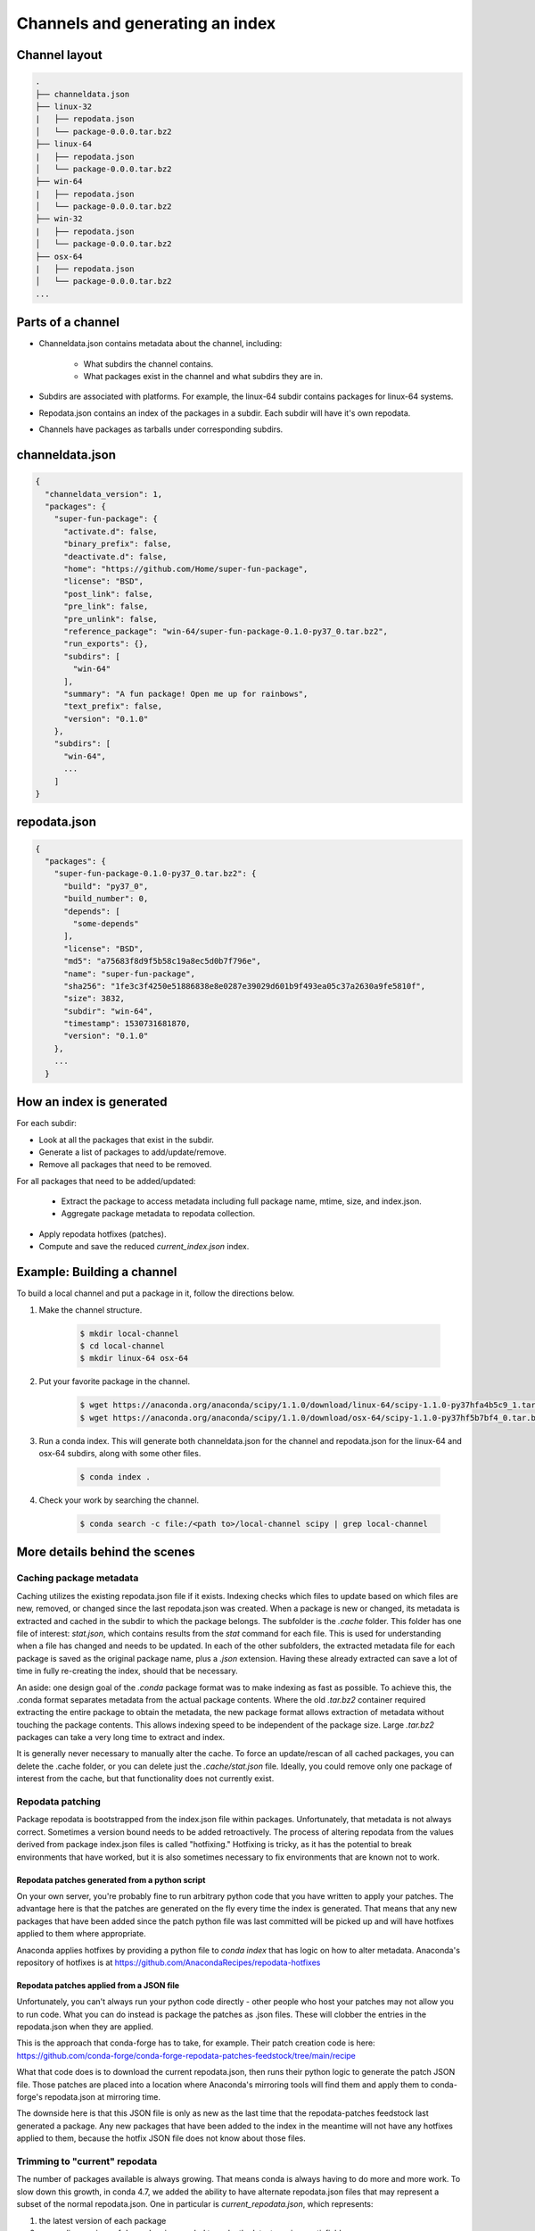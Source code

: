 ********************************
Channels and generating an index
********************************

Channel layout
--------------

.. code-block:: bash

  .
  ├── channeldata.json
  ├── linux-32
  |   ├── repodata.json
  │   └── package-0.0.0.tar.bz2
  ├── linux-64
  |   ├── repodata.json
  │   └── package-0.0.0.tar.bz2
  ├── win-64
  |   ├── repodata.json
  │   └── package-0.0.0.tar.bz2
  ├── win-32
  |   ├── repodata.json
  │   └── package-0.0.0.tar.bz2
  ├── osx-64
  |   ├── repodata.json
  │   └── package-0.0.0.tar.bz2
  ...

Parts of a channel
------------------

* Channeldata.json contains metadata about the channel, including:

    - What subdirs the channel contains.
    - What packages exist in the channel and what subdirs they are in.

* Subdirs are associated with platforms. For example, the linux-64 subdir contains
  packages for linux-64 systems.

* Repodata.json contains an index of the packages in a subdir. Each subdir will
  have it's own repodata.

* Channels have packages as tarballs under corresponding subdirs.

channeldata.json
----------------

.. code-block:: bash

  {
    "channeldata_version": 1,
    "packages": {
      "super-fun-package": {
        "activate.d": false,
        "binary_prefix": false,
        "deactivate.d": false,
        "home": "https://github.com/Home/super-fun-package",
        "license": "BSD",
        "post_link": false,
        "pre_link": false,
        "pre_unlink": false,
        "reference_package": "win-64/super-fun-package-0.1.0-py37_0.tar.bz2",
        "run_exports": {},
        "subdirs": [
          "win-64"
        ],
        "summary": "A fun package! Open me up for rainbows",
        "text_prefix": false,
        "version": "0.1.0"
      },
      "subdirs": [
        "win-64",
        ...
      ]
  }

repodata.json
-------------

.. code-block:: bash

  {
    "packages": {
      "super-fun-package-0.1.0-py37_0.tar.bz2": {
        "build": "py37_0",
        "build_number": 0,
        "depends": [
          "some-depends"
        ],
        "license": "BSD",
        "md5": "a75683f8d9f5b58c19a8ec5d0b7f796e",
        "name": "super-fun-package",
        "sha256": "1fe3c3f4250e51886838e8e0287e39029d601b9f493ea05c37a2630a9fe5810f",
        "size": 3832,
        "subdir": "win-64",
        "timestamp": 1530731681870,
        "version": "0.1.0"
      },
      ...
    }

How an index is generated
-------------------------

For each subdir:

* Look at all the packages that exist in the subdir.

* Generate a list of packages to add/update/remove.

* Remove all packages that need to be removed.

For all packages that need to be added/updated:

  * Extract the package to access metadata including full package name,
    mtime, size, and index.json.

  * Aggregate package metadata to repodata collection.

* Apply repodata hotfixes (patches).

* Compute and save the reduced `current_index.json` index.

Example: Building a channel
---------------------------

To build a local channel and put a package in it, follow the directions below.

#. Make the channel structure.

    .. code-block:: bash

      $ mkdir local-channel
      $ cd local-channel
      $ mkdir linux-64 osx-64

#. Put your favorite package in the channel.

    .. code-block:: bash

      $ wget https://anaconda.org/anaconda/scipy/1.1.0/download/linux-64/scipy-1.1.0-py37hfa4b5c9_1.tar.bz2 -P linux-64
      $ wget https://anaconda.org/anaconda/scipy/1.1.0/download/osx-64/scipy-1.1.0-py37hf5b7bf4_0.tar.bz2 -P osx-64

#. Run a conda index. This will generate both channeldata.json for the channel and
   repodata.json for the linux-64 and osx-64 subdirs, along with some other files.

    .. code-block:: bash

      $ conda index .

#. Check your work by searching the channel.

    .. code-block:: bash

      $ conda search -c file:/<path to>/local-channel scipy | grep local-channel


More details behind the scenes
------------------------------

Caching package metadata
~~~~~~~~~~~~~~~~~~~~~~~~

Caching utilizes the existing repodata.json file if it exists. Indexing checks
which files to update based on which files are new, removed, or changed since
the last repodata.json was created. When a package is new or changed, its
metadata is extracted and cached in the subdir to which the package belongs. The
subfolder is the `.cache` folder. This folder has one file of interest:
`stat.json`, which contains results from the `stat` command for each file. This
is used for understanding when a file has changed and needs to be updated. In
each of the other subfolders, the extracted metadata file for each package is
saved as the original package name, plus a `.json` extension. Having these
already extracted can save a lot of time in fully re-creating the index, should
that be necessary.

An aside: one design goal of the `.conda` package format was to make indexing as
fast as possible. To achieve this, the .conda format separates metadata from the
actual package contents. Where the old `.tar.bz2` container required extracting
the entire package to obtain the metadata, the new package format allows
extraction of metadata without touching the package contents. This allows
indexing speed to be independent of the package size. Large `.tar.bz2` packages
can take a very long time to extract and index.

It is generally never necessary to manually alter the cache. To force an
update/rescan of all cached packages, you can delete the .cache folder, or you
can delete just the `.cache/stat.json` file. Ideally, you could remove only one
package of interest from the cache, but that functionality does not currently
exist.

Repodata patching
~~~~~~~~~~~~~~~~~

Package repodata is bootstrapped from the index.json file within packages.
Unfortunately, that metadata is not always correct. Sometimes a version bound
needs to be added retroactively. The process of altering repodata from the
values derived from package index.json files is called "hotfixing." Hotfixing is
tricky, as it has the potential to break environments that have worked, but it
is also sometimes necessary to fix environments that are known not to work.

Repodata patches generated from a python script
===============================================

On your own server, you're probably fine to run arbitrary python code that you
have written to apply your patches. The advantage here is that the patches are
generated on the fly every time the index is generated. That means that any new
packages that have been added since the patch python file was last committed
will be picked up and will have hotfixes applied to them where appropriate.

Anaconda applies hotfixes by providing a python file to `conda index` that has
logic on how to alter metadata. Anaconda's repository of hotfixes is at
https://github.com/AnacondaRecipes/repodata-hotfixes

Repodata patches applied from a JSON file
=========================================

Unfortunately, you can't always run your python code directly - other people who
host your patches may not allow you to run code. What you can do instead is
package the patches as .json files. These will clobber the entries in the
repodata.json when they are applied.

This is the approach that conda-forge has to take, for example. Their patch
creation code is here:
https://github.com/conda-forge/conda-forge-repodata-patches-feedstock/tree/main/recipe

What that code does is to download the current repodata.json, then runs their
python logic to generate the patch JSON file. Those patches are placed into a
location where Anaconda's mirroring tools will find them and apply them to
conda-forge's repodata.json at mirroring time.

The downside here is that this JSON file is only as new as the last time that
the repodata-patches feedstock last generated a package. Any new packages that
have been added to the index in the meantime will not have any hotfixes applied
to them, because the hotfix JSON file does not know about those files.


Trimming to "current" repodata
~~~~~~~~~~~~~~~~~~~~~~~~~~~~~~

The number of packages available is always growing. That means conda is always
having to do more and more work. To slow down this growth, in conda 4.7, we
added the ability to have alternate repodata.json files that may represent a
subset of the normal repodata.json. One in particular is
`current_repodata.json`, which represents:

1. the latest version of each package
2. any earlier versions of dependencies needed to make the latest versions satisfiable

current_repodata.json also keeps only one file type: `.conda` where it is
available, and `.tar.bz2` where only `.tar.bz2` is available.

For Anaconda's defaults "main" channel, the current_repodata.json file is
approximately 1/7 the size of repodata.json. This makes downloading the repodata
faster, and it also makes loading the repodata into its python representation
faster.

For those interested in how this is achieved, please refer to the code at
https://github.com/conda/conda-build/blob/90a6de55d8b9e36fc4a8c471b566d356e07436c7/conda_build/index.py#L695-L737

